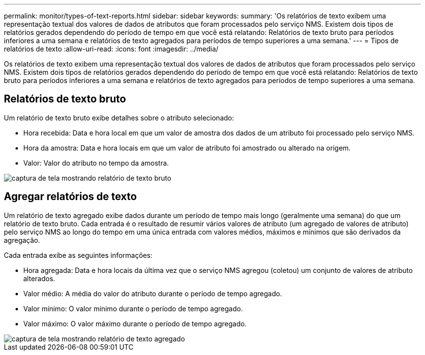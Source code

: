---
permalink: monitor/types-of-text-reports.html 
sidebar: sidebar 
keywords:  
summary: 'Os relatórios de texto exibem uma representação textual dos valores de dados de atributos que foram processados pelo serviço NMS. Existem dois tipos de relatórios gerados dependendo do período de tempo em que você está relatando: Relatórios de texto bruto para períodos inferiores a uma semana e relatórios de texto agregados para períodos de tempo superiores a uma semana.' 
---
= Tipos de relatórios de texto
:allow-uri-read: 
:icons: font
:imagesdir: ../media/


[role="lead"]
Os relatórios de texto exibem uma representação textual dos valores de dados de atributos que foram processados pelo serviço NMS. Existem dois tipos de relatórios gerados dependendo do período de tempo em que você está relatando: Relatórios de texto bruto para períodos inferiores a uma semana e relatórios de texto agregados para períodos de tempo superiores a uma semana.



== Relatórios de texto bruto

Um relatório de texto bruto exibe detalhes sobre o atributo selecionado:

* Hora recebida: Data e hora local em que um valor de amostra dos dados de um atributo foi processado pelo serviço NMS.
* Hora da amostra: Data e hora locais em que um valor de atributo foi amostrado ou alterado na origem.
* Valor: Valor do atributo no tempo da amostra.


image::../media/raw_text_report.gif[captura de tela mostrando relatório de texto bruto]



== Agregar relatórios de texto

Um relatório de texto agregado exibe dados durante um período de tempo mais longo (geralmente uma semana) do que um relatório de texto bruto. Cada entrada é o resultado de resumir vários valores de atributo (um agregado de valores de atributo) pelo serviço NMS ao longo do tempo em uma única entrada com valores médios, máximos e mínimos que são derivados da agregação.

Cada entrada exibe as seguintes informações:

* Hora agregada: Data e hora locais da última vez que o serviço NMS agregou (coletou) um conjunto de valores de atributo alterados.
* Valor médio: A média do valor do atributo durante o período de tempo agregado.
* Valor mínimo: O valor mínimo durante o período de tempo agregado.
* Valor máximo: O valor máximo durante o período de tempo agregado.


image::../media/aggregate_text_report.gif[captura de tela mostrando relatório de texto agregado]
